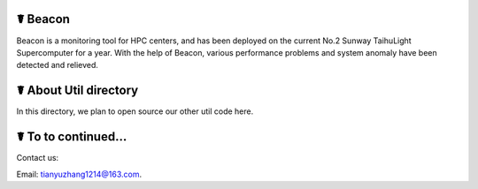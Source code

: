 ☤ Beacon
------------
Beacon is a monitoring tool for HPC centers, and has been deployed on the current No.2 Sunway TaihuLight Supercomputer for a year. With the help of Beacon, various performance problems and system anomaly have been detected and relieved.

☤ About Util directory
------------
In this directory, we plan to open source our other util code here.

 
 
☤ To to continued...
------------

Contact us:   

Email: tianyuzhang1214@163.com.
